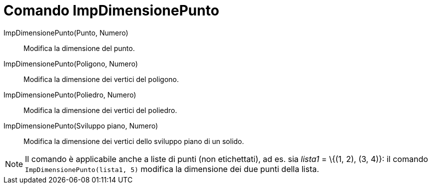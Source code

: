 = Comando ImpDimensionePunto

ImpDimensionePunto(Punto, Numero)::
  Modifica la dimensione del punto.

ImpDimensionePunto(Poligono, Numero)::
  Modifica la dimensione dei vertici del poligono.

ImpDimensionePunto(Poliedro, Numero)::
  Modifica la dimensione dei vertici del poliedro.

ImpDimensionePunto(Sviluppo piano, Numero)::
  Modifica la dimensione dei vertici dello sviluppo piano di un solido.

[NOTE]
====

Il comando è applicabile anche a liste di punti (non etichettati), ad es. sia _lista1_ = \{(1, 2), (3, 4)}: il comando
`ImpDimensionePunto(lista1, 5)` modifica la dimensione dei due punti della lista.

====
